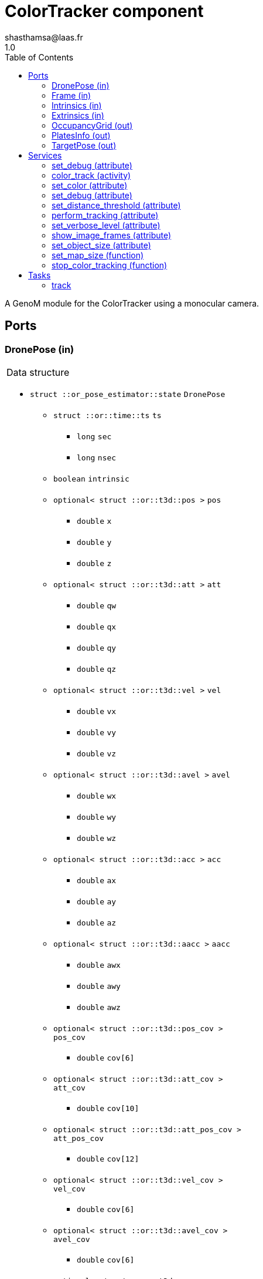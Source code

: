 

// This file was generated from ColorTracker.gen by the skeleton
// template. Manual changes should be preserved, although they should
// rather be added to the "doc" attributes of the genom objects defined in
// ColorTracker.gen.

= ColorTracker component
shasthamsa@laas.fr
1.0
:toc: left

// fix default asciidoctor stylesheet issue #2407 and add hr clear rule
ifdef::backend-html5[]
[pass]
++++
<link rel="stylesheet" href="data:text/css,p{font-size: inherit !important}" >
<link rel="stylesheet" href="data:text/css,hr{clear: both}" >
++++
endif::[]


A GenoM module for the ColorTracker using a monocular camera.


== Ports


[[DronePose]]
=== DronePose (in)


[role="small", width="50%", float="right", cols="1"]
|===
a|.Data structure
[disc]
 * `struct ::or_pose_estimator::state` `DronePose`
 ** `struct ::or::time::ts` `ts`
 *** `long` `sec`
 *** `long` `nsec`
 ** `boolean` `intrinsic`
 ** `optional< struct ::or::t3d::pos >` `pos`
 *** `double` `x`
 *** `double` `y`
 *** `double` `z`
 ** `optional< struct ::or::t3d::att >` `att`
 *** `double` `qw`
 *** `double` `qx`
 *** `double` `qy`
 *** `double` `qz`
 ** `optional< struct ::or::t3d::vel >` `vel`
 *** `double` `vx`
 *** `double` `vy`
 *** `double` `vz`
 ** `optional< struct ::or::t3d::avel >` `avel`
 *** `double` `wx`
 *** `double` `wy`
 *** `double` `wz`
 ** `optional< struct ::or::t3d::acc >` `acc`
 *** `double` `ax`
 *** `double` `ay`
 *** `double` `az`
 ** `optional< struct ::or::t3d::aacc >` `aacc`
 *** `double` `awx`
 *** `double` `awy`
 *** `double` `awz`
 ** `optional< struct ::or::t3d::pos_cov >` `pos_cov`
 *** `double` `cov[6]`
 ** `optional< struct ::or::t3d::att_cov >` `att_cov`
 *** `double` `cov[10]`
 ** `optional< struct ::or::t3d::att_pos_cov >` `att_pos_cov`
 *** `double` `cov[12]`
 ** `optional< struct ::or::t3d::vel_cov >` `vel_cov`
 *** `double` `cov[6]`
 ** `optional< struct ::or::t3d::avel_cov >` `avel_cov`
 *** `double` `cov[6]`
 ** `optional< struct ::or::t3d::acc_cov >` `acc_cov`
 *** `double` `cov[6]`
 ** `optional< struct ::or::t3d::aacc_cov >` `aacc_cov`
 *** `double` `cov[6]`

|===

The pose of the drone.

'''

[[Frame]]
=== Frame (in)


[role="small", width="50%", float="right", cols="1"]
|===
a|.Data structure
[disc]
 * `struct ::or::sensor::frame` `Frame`
 ** `struct ::or::time::ts` `ts`
 *** `long` `sec`
 *** `long` `nsec`
 ** `boolean` `compressed`
 ** `unsigned short` `height`
 ** `unsigned short` `width`
 ** `unsigned short` `bpp`
 ** `sequence< octet >` `pixels`

|===

The image frame to process.

'''

[[Intrinsics]]
=== Intrinsics (in)


[role="small", width="50%", float="right", cols="1"]
|===
a|.Data structure
[disc]
 * `struct ::or::sensor::intrinsics` `Intrinsics`
 ** `struct ::or::sensor::calibration` `calib`
 *** `float` `fx`
 *** `float` `fy`
 *** `float` `cx`
 *** `float` `cy`
 *** `float` `gamma`
 ** `struct ::or::sensor::distortion` `disto`
 *** `float` `k1`
 *** `float` `k2`
 *** `float` `k3`
 *** `float` `p1`
 *** `float` `p2`

|===

'''

[[Extrinsics]]
=== Extrinsics (in)


[role="small", width="50%", float="right", cols="1"]
|===
a|.Data structure
[disc]
 * `struct ::or::sensor::extrinsics` `Extrinsics`
 ** `struct ::or::sensor::translation` `trans`
 *** `float` `tx`
 *** `float` `ty`
 *** `float` `tz`
 ** `struct ::or::sensor::rotation` `rot`
 *** `float` `roll`
 *** `float` `pitch`
 *** `float` `yaw`

|===

'''

[[OccupancyGrid]]
=== OccupancyGrid (out)


[role="small", width="50%", float="right", cols="1"]
|===
a|.Data structure
[disc]
 * `struct ::or::Environment::OccupancyGrid` `OccupancyGrid`
 ** `double` `data[10][10]`
 ** `octet` `width`
 ** `octet` `height`
 ** `double` `resolution`
 ** `double` `origin_x`
 ** `double` `origin_y`

|===

To visualise the findings in desired tool.

'''

[[PlatesInfo]]
=== PlatesInfo (out)


[role="small", width="50%", float="right", cols="1"]
|===
a|.Data structure
[disc]
 * `struct ::or::ColorTrack::PlateSequence` `PlatesInfo`
 ** `sequence< struct ::or::ColorTrack::PlateInfo >` `seq`
 *** `short` `index`
 *** `unsigned long` `num_blobs`
 *** `enum ::or::ColorTrack::PlateState` `state` ∈ { `UNKNOWN`, `INTERESTING`, `TREATED`, `NOT_NTERESTING` }
 *** `struct ::or::t3d::pos` `coord`
 **** `double` `x`
 **** `double` `y`
 **** `double` `z`
 ** `octet` `num_interesing_spots`

|===

Information on detected blobs over time.

'''

[[TargetPose]]
=== TargetPose (out)


[role="small", width="50%", float="right", cols="1"]
|===
a|.Data structure
[disc]
 * `struct ::or_rigid_body::state` `TargetPose`
 ** `struct ::or::time::ts` `ts`
 *** `long` `sec`
 *** `long` `nsec`
 ** `boolean` `intrinsic`
 ** `optional< struct ::or::t3d::pos >` `pos`
 *** `double` `x`
 *** `double` `y`
 *** `double` `z`
 ** `optional< struct ::or::t3d::att >` `att`
 *** `double` `qw`
 *** `double` `qx`
 *** `double` `qy`
 *** `double` `qz`
 ** `optional< struct ::or::t3d::vel >` `vel`
 *** `double` `vx`
 *** `double` `vy`
 *** `double` `vz`
 ** `optional< struct ::or::t3d::avel >` `avel`
 *** `double` `wx`
 *** `double` `wy`
 *** `double` `wz`
 ** `optional< struct ::or::t3d::acc >` `acc`
 *** `double` `ax`
 *** `double` `ay`
 *** `double` `az`
 ** `optional< struct ::or::t3d::aacc >` `aacc`
 *** `double` `awx`
 *** `double` `awy`
 *** `double` `awz`
 ** `optional< struct ::or::t3d::jerk >` `jerk`
 *** `double` `jx`
 *** `double` `jy`
 *** `double` `jz`
 ** `optional< struct ::or::t3d::snap >` `snap`
 *** `double` `sx`
 *** `double` `sy`
 *** `double` `sz`

|===

'''

== Services

[[set_debug]]
=== set_debug (attribute)

[role="small", width="50%", float="right", cols="1"]
|===
a|.Inputs
[disc]
 * `boolean` `debug`

|===

Set the debug mode.

'''

[[color_track]]
=== color_track (activity)

[role="small", width="50%", float="right", cols="1"]
|===
a|.Throws
[disc]
 * `exception ::ColorTracker::e_OUT_OF_MEM`
 ** `short` `code`
 ** `string<128>` `message`

 * `exception ::ColorTracker::e_BAD_IMAGE_PORT`
 ** `short` `code`
 ** `string<128>` `message`

 * `exception ::ColorTracker::e_BAD_POSE_PORT`
 ** `short` `code`
 ** `string<128>` `message`

 * `exception ::ColorTracker::e_BAD_OG_PORT`
 ** `short` `code`
 ** `string<128>` `message`

 * `exception ::ColorTracker::e_BAD_TARGET_PORT`
 ** `short` `code`
 ** `string<128>` `message`

 * `exception ::ColorTracker::e_OPENCV_ERROR`
 ** `short` `code`
 ** `string<128>` `message`

a|.Context
[disc]
  * In task `<<track>>`
  (frequency 10.0 _Hz_)
  * Reads port `<<DronePose>>`
  * Reads port `<<Frame>>`
  * Reads port `<<Intrinsics>>`
  * Reads port `<<Extrinsics>>`
  * Updates port `<<OccupancyGrid>>`
  * Updates port `<<PlatesInfo>>`
  * Interrupts `<<color_track>>`
|===

Detect the color and keep track of coordinates from the image.

'''

[[set_color]]
=== set_color (attribute)

[role="small", width="50%", float="right", cols="1"]
|===
a|.Inputs
[disc]
 * `struct ::or::ColorTrack::ColorInfo` `color`: Color to be detected
 ** `long` `r`
 ** `long` `g`
 ** `long` `b`
 ** `long` `threshold`

a|.Throws
[disc]
 * `exception ::ColorTracker::e_OPENCV_ERROR`
 ** `short` `code`
 ** `string<128>` `message`

|===

Set the color to be detected.

'''

[[set_debug]]
=== set_debug (attribute)

[role="small", width="50%", float="right", cols="1"]
|===
a|.Inputs
[disc]
 * `boolean` `debug` Debug mode

|===

Set the debug mode.

'''

[[set_distance_threshold]]
=== set_distance_threshold (attribute)

[role="small", width="50%", float="right", cols="1"]
|===
a|.Inputs
[disc]
 * `float` `distance_threshold` Distance threshold to sample the coordinates

|===

Set the distance threshold to sample the coordinates using linear interpolation.

'''

[[perform_tracking]]
=== perform_tracking (attribute)

[role="small", width="50%", float="right", cols="1"]
|===
a|.Inputs
[disc]
 * `boolean` `start_tracking` Start tracking the object

|===

Start tracking the object.

'''

[[set_verbose_level]]
=== set_verbose_level (attribute)

[role="small", width="50%", float="right", cols="1"]
|===
a|.Inputs
[disc]
 * `octet` `verbose_level` Verbose level

|===

Set the verbose level.

'''

[[show_image_frames]]
=== show_image_frames (attribute)

[role="small", width="50%", float="right", cols="1"]
|===
a|.Inputs
[disc]
 * `boolean` `show_frames` Show image frames

|===

Show image frames.

'''

[[set_object_size]]
=== set_object_size (attribute)

[role="small", width="50%", float="right", cols="1"]
|===
a|.Inputs
[disc]
 * `float` `object_width` Object width

 * `float` `object_height` Object height

|===

Set the size of the object.

'''

[[set_map_size]]
=== set_map_size (function)

[role="small", width="50%", float="right", cols="1"]
|===
a|.Inputs
[disc]
 * `octet` `map_width` Estimated map width

 * `octet` `map_height` Estimated map height

a|.Throws
[disc]
 * `exception ::ColorTracker::e_BAD_OG_PORT`
 ** `short` `code`
 ** `string<128>` `message`

|===

Set the size of the map.

'''

[[stop_color_tracking]]
=== stop_color_tracking (function)


Stop tracking the object.

'''

== Tasks

[[track]]
=== track

[role="small", width="50%", float="right", cols="1"]
|===
a|.Context
[disc]
  * Frequency 10.0 _Hz_
a|.Throws
[disc]
 * `exception ::ColorTracker::e_OUT_OF_MEM`
 ** `short` `code`
 ** `string<128>` `message`

 * `exception ::ColorTracker::e_BAD_IMAGE_PORT`
 ** `short` `code`
 ** `string<128>` `message`

|===

Track the object in the image.

'''
